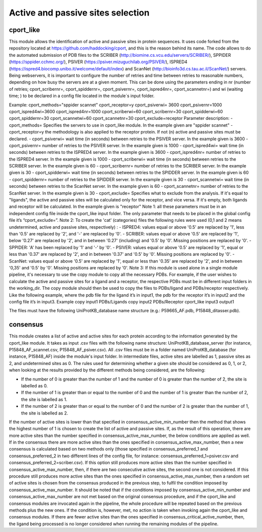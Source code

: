 Active and passive sites selection
*********

cport_like
-------------

This module allows the identification of active and passive sites in protein sequences. It uses code forked from the repository located at https://github.com/haddocking/cport, and this is the reason behind its name. The code allows to do the automated submission of PDB files to the SCRIBER (http://biomine.cs.vcu.edu/servers/SCRIBER/), SPPIDER (https://sppider.cchmc.org/), PSIVER (https://psiver.mizuguchilab.org/PSIVER/), ISPRED4 (https://ispred4.biocomp.unibo.it/welcome/default/index) and ScanNet (http://bioinfo3d.cs.tau.ac.il/ScanNet/) servers. Being webservers, it is important to configure the number of retries and time between retries to reasonable numbers, depending on how busy the servers are at a given moment. This can be done using the parameters ending in nr (number of retries; cport_scribernr=, cport_spiddernr=, cport_psivernr=, cport_ispred4nr=, cport_scannetnr=) and wi (waiting time; ) to be declared in a config file located in the module´s input folder.


Example:
cport_methods="sppider scannet"
cport_receptor=y
cport_psiverwi= 3600
cport_psivernr=1000
cport_ispred4wi=3600
cport_ispred4nr=1000
cport_scriberwi=60
cport_scribernr=30
cport_spidderwi=60
cport_spiddernr=30
cport_scannetwi=60
cport_scannetnr=30
cport_exclude=receptor
Parameter description:
- cport_methods= Specifies the servers to use in cport_like module. In the
example given are "sppider scannet"
- cport_receptor=y the methodology is also applied to the receptor protein.
If not (n) active and passive sites must be declared.
- cport_psiverwi= wait time (in seconds) between retries to the PSIVER
server. In the example given is 3600
- cport_psivernr= number of retries to the PSIVER server. In the example
given is 1000
- cport_ispred4wi= wait time (in seconds) between retries to the ISPRED4
server. In the example given is 3600
- cport_ispred4nr= number of retries to the ISPRED4 server. In the
example given is 1000
- cport_scriberwi= wait time (in seconds) between retries to the SCRIBER
server. In the example given is 60
- cport_scribernr= number of retries to the SCRIBER server. In the example
given is 30
- cport_spidderwi= wait time (in seconds) between retries to the SPIDDER
server. In the example given is 60
- cport_spiddernr= number of retries to the SPIDDER server. In the
example given is 30
- cport_scannetwi= wait time (in seconds) between retries to the ScanNet
server. In the example given is 60
- cport_scannetnr= number of retries to the ScanNet server. In the example
given is 30
- cport_exclude= Specifies what to exclude from the analysis. If it's equal
to "ligands", the active and passive sites will be calculated only for the
receptor, and vice versa. If it's empty, both ligands and receptor will be
calculated. In the example given is "receptor"
Note 1: all these parameters must be in an independent config file inside the
cport_like input folder. The only parameter that needs to be placed in the global config
file it’s “cport_exclude=”.
Note 2: To create the 'cat' (categories) files the following rules were used (0,1
and 2 means undetermined, active and passive sites, respectively) :
- ISPRED4: values equal or above '0.5' are replaced by '1', less than '0.5'
are replaced by '2', and '-' are replaced by '0'.
- SCRIBER: values equal or above '0.5' are replaced by '1', below '0.27' are
replaced by '2', and in between '0.27' (including) and '0.5' by '0'. Missing
positions are replaced by '0'.
- SPPIDER: 'A' has been replaced by '1' and '-' by '0'.
- PSIVER: values equal or above '0.5' are replaced by '1', equal or less than
'0.37' are replaced by '2', and in between '0.37' and '0.5' by '0'. Missing
positions are replaced by '0'.
- ScanNet: values equal or above '0.5' are replaced by '1', equal or less
than '0.35' are replaced by '2', and in between '0,35' and '0.5' by '0'.
Missing positions are replaced by '0'.
Note 3: If this module is used alone in a single module pipeline, it's necessary to
use the copy module to copy all the necessary PDBs. For example, if the user wishes to
calculate the active and passive sites for a ligand and a receptor, the respective PDBs
must be in different input folders in the working_dir. The copy module should then be
used to copy the files to PDBs/ligand and PDBs/receptor respectively. Like the following
example, where the pdb file for the ligand it’s in input1, the pdb for the receptor it’s in
input2 and the config file it’s in input3.
Example
copy input1 PDBs/Ligands
copy input2 PDBs/Receptor
cport_like input3 output1


The files must have the following
UniProtKB_database name structure (e.g.: P59665_AF.pdb, P15848_ditasser.pdb).


consensus
--------------------

This module creates a list of active and active sites for each protein according to the information generated by the cport_like module. It takes as input .csv files with the following name structure: UniProtKB_database_server (for instance, P15848_AF_scannet.csv, P15848_AF_psiver.csv). All .csv files must be in a folder named UniProtKB_database (for instance, P15848_AF) inside the module's input folder.
In intermediate files, active sites are labelled as 1, passive sites as 2, and undetermined sites as 0. The rules used for determining whether a given site should be considered as 0, 1, or 2, when looking at the results provided by the different methods being considered, are the following:

- If the number of 0 is greater than the number of 1 and the number of 0 is greater than the number of 2, the site is labelled as 0.
- If the number of 1 is greater than or equal to the number of 0 and the number of 1 is greater than the number of 2, the site is labelled as 1.
- If the number of 2 is greater than or equal to the number of 0 and the number of 2 is greater than the number of 1, the site is labelled as 2.

If the number of active sites is lower than that specified in consensus_active_min_number then the method that shows the highest number of 1 is chosen to create the list of active
and passive sites. If, as the result of this operation, there are more active sites than the number specified in consensus_active_max_number, the below conditions are applied as well.
If in the consensus there are more active sites than the ones specified in consensus_active_max_number, then a new consensus is calculated based on two methods only (those specified in consensus_preferred_1 and consensus_preferred_2 in two different lines of the config file, for instance: consensus_preferred_1=psiver.csv and consensus_preferred_2=scriber.csv). If this option still produces more active sites than the number specified in consensus_active_max_number, then, if there are two consecutive active sites, the second one is not considered. If this procedure still produces more active sites than the ones specified in consensus_active_max_number, then a random set of active sites is chosen from the consensus produced in the previous step, to fulfil the condition imposed by consensus_active_max_number. It should be noted that if the conditions imposed by consensus_active_min_number and consensus_active_max_number are not met based on the original consensus procedure, and if the cport_like and consensus modules are invocated again in the pipeline, the whole procedure will be repeated based on the previous methods plus the new ones. If the condition is, however, met, no action is taken when invoking again the cport_like and consensus modules. If there are fewer active sites than the ones specified in consensus_critical_active_number, then, the ligand being processed is no longer considered when running the remaining modules of the pipeline.
